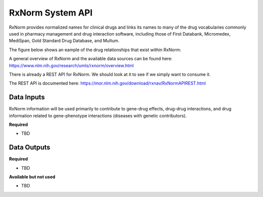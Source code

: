 RxNorm System API
!!!!!!!!!!!!!!!!!!!

RxNorm provides normalized names for clinical drugs and links its names to many of the drug vocabularies commonly used in pharmacy management and drug interaction software, including those of First Databank, Micromedex, MediSpan, Gold Standard Drug Database, and Multum.

The figure below shows an eample of the drug relationships that exist within RxNorm:

.. image:: /_static/RxNorm-summary.png

A general overview of RxNorm and the available data sources can be found here: https://www.nlm.nih.gov/research/umls/rxnorm/overview.html

There is already a REST API for RxNorm. We should look at it to see if we simply want to consume it.

The REST API is documented here: https://mor.nlm.nih.gov/download/rxnav/RxNormAPIREST.html

**Data Inputs**
@@@@@@@@@@@@@@@

RxNorm information will be used primarily to contribute to gene-drug effects, drug-drug interactions, and drug information related to gene-phenotype interactions (diseases with genetic contributors). 

**Required**

* TBD

**Data Outputs**
@@@@@@@@@@@@@@@@

**Required**

* TBD

**Available but not used**

* TBD